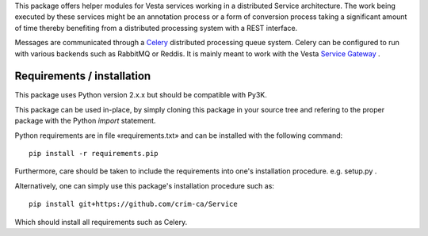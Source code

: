 This package offers helper modules for Vesta services working in a distributed
Service architecture. The work being executed by these services might be an
annotation process or a form of conversion process taking a significant amount
of time thereby benefiting from a distributed processing system with a REST
interface.

Messages are communicated through a `Celery <http://www.celeryproject.org/>`_
distributed processing queue system. Celery can be configured to run with
various backends such as RabbitMQ or Reddis. It is mainly meant to work with
the Vesta `Service Gateway <http://services.vesta.crim.ca/docs/sg/latest/>`_ .

Requirements / installation
---------------------------

This package uses Python version 2.x.x but should be compatible with Py3K.

This package can be used in-place, by simply cloning this package in your
source tree and refering to the proper package with the Python *import*
statement.

Python requirements are in file «requirements.txt» and can be installed with
the following command::

    pip install -r requirements.pip

Furthermore, care should be taken to include the requirements into one's
installation procedure. e.g. setup.py .

Alternatively, one can simply use this package's installation procedure such
as::

   pip install git+https://github.com/crim-ca/Service

Which should install all requirements such as Celery.
